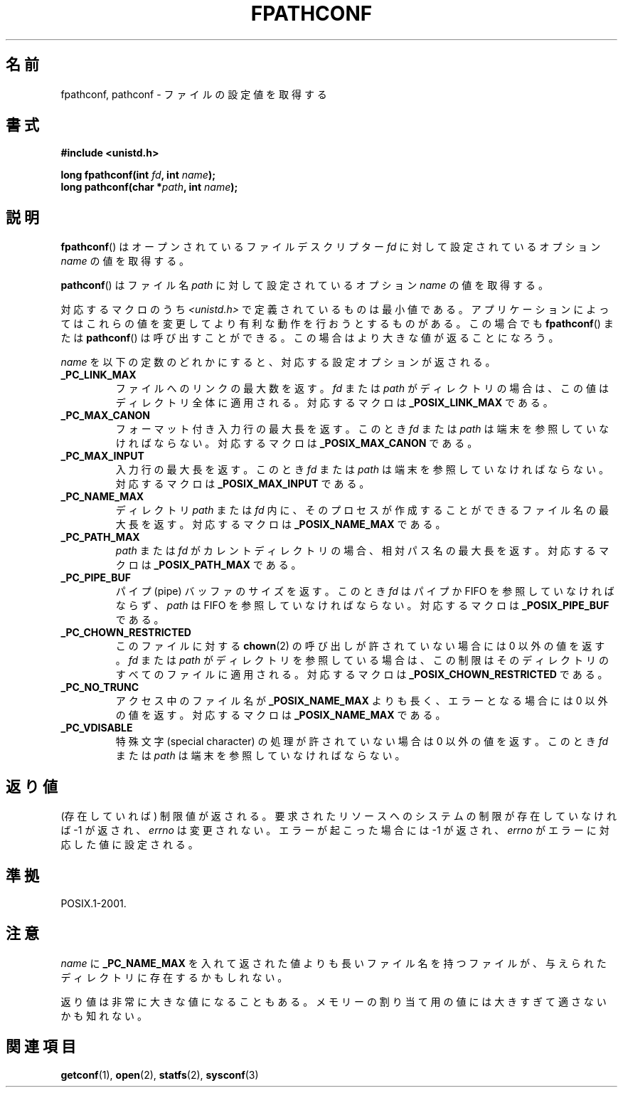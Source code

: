.\" Copyright (c) 1993 by Thomas Koenig (ig25@rz.uni-karlsruhe.de)
.\"
.\" Permission is granted to make and distribute verbatim copies of this
.\" manual provided the copyright notice and this permission notice are
.\" preserved on all copies.
.\"
.\" Permission is granted to copy and distribute modified versions of this
.\" manual under the conditions for verbatim copying, provided that the
.\" entire resulting derived work is distributed under the terms of a
.\" permission notice identical to this one.
.\"
.\" Since the Linux kernel and libraries are constantly changing, this
.\" manual page may be incorrect or out-of-date.  The author(s) assume no
.\" responsibility for errors or omissions, or for damages resulting from
.\" the use of the information contained herein.  The author(s) may not
.\" have taken the same level of care in the production of this manual,
.\" which is licensed free of charge, as they might when working
.\" professionally.
.\"
.\" Formatted or processed versions of this manual, if unaccompanied by
.\" the source, must acknowledge the copyright and authors of this work.
.\" License.
.\" Modified Wed Jul 28 11:12:26 1993 by Rik Faith (faith@cs.unc.edu)
.\"
.\" Japanese Version Copyright (c) 1998 NAKANO Takeo all rights reserved.
.\" Translated Fri Mar 20 1998 by NAKANO Takeo <nakano@apm.seikei.ac.jp>
.\"
.TH FPATHCONF 3  1993-04-04 "GNU" "Linux Programmer's Manual"
.SH 名前
fpathconf, pathconf \- ファイルの設定値を取得する
.SH 書式
.nf
.B #include <unistd.h>
.sp
.BI "long fpathconf(int " fd ", int " name );
.br
.BI "long pathconf(char *" path ", int " name );
.fi
.SH 説明
.BR fpathconf ()
はオープンされているファイルデスクリプター
.I fd
に対して設定されているオプション
.I name
の値を取得する。
.PP
.BR pathconf ()
はファイル名
.I path
に対して設定されているオプション
.I name
の値を取得する。
.PP
対応するマクロのうち
.I <unistd.h>
で定義されているものは最小値である。アプリケーションによってはこれらの
値を変更してより有利な動作を行おうとするものがある。この場合でも
.BR fpathconf ()
または
.BR pathconf ()
は呼び出すことができる。この場合はより大きな値が返ることになろう。
.PP
.I name
を以下の定数のどれかにすると、対応する設定オプションが返される。
.TP
.B _PC_LINK_MAX
ファイルへのリンクの最大数を返す。
.I fd
または
.I path
がディレクトリの場合は、この値はディレクトリ全体に適用される。対応する
マクロは
.B _POSIX_LINK_MAX
である。
.TP
.B _PC_MAX_CANON
フォーマット付き入力行の最大長を返す。このとき
.I fd
または
.I path
は端末を参照していなければならない。
対応するマクロは
.B _POSIX_MAX_CANON
である。
.TP
.B _PC_MAX_INPUT
入力行の最大長を返す。このとき
.I fd
または
.I path
は端末を参照していなければならない。
対応するマクロは
.B _POSIX_MAX_INPUT
である。
.TP
.B _PC_NAME_MAX
ディレクトリ
.I path
または
.I fd
内に、そのプロセスが作成することができるファイル名の最大長を返す。
対応するマクロは
.B _POSIX_NAME_MAX
である。
.TP
.B _PC_PATH_MAX
.I path
または
.I fd
がカレントディレクトリの場合、相対パス名の最大長を返す。
対応するマクロは
.B _POSIX_PATH_MAX
である。
.TP
.B _PC_PIPE_BUF
パイプ (pipe) バッファのサイズを返す。このとき
.I fd
はパイプか FIFO を参照していなければならず、
.I path
は FIFO を参照していなければならない。
対応するマクロは
.B _POSIX_PIPE_BUF
である。
.TP
.B _PC_CHOWN_RESTRICTED
このファイルに対する
.BR chown (2)
の呼び出しが許されていない場合には 0 以外の値を返す。
.I fd
または
.I path
がディレクトリを参照している場合は、この制限はそのディレクトリのすべて
のファイルに適用される。
対応するマクロは
.B _POSIX_CHOWN_RESTRICTED
である。
.TP
.B _PC_NO_TRUNC
アクセス中のファイル名が
.B _POSIX_NAME_MAX
よりも長く、エラーとなる場合には 0 以外の値を返す。
対応するマクロは
.B _POSIX_NAME_MAX
である。
.TP
.B _PC_VDISABLE
特殊文字 (special character) の処理が許されていない場合は 0 以外の値を
返す。このとき
.I fd
または
.I path
は端末を参照していなければならない。
.SH 返り値
(存在していれば) 制限値が返される。要求されたリソースへのシステムの制
限が存在していなければ \-1 が返され、
.I errno
は変更されない。エラーが起こった場合には \-1 が返され、
.I errno
がエラーに対応した値に設定される。
.SH 準拠
POSIX.1-2001.
.SH 注意
.I name
に
.B _PC_NAME_MAX
を入れて返された値よりも長いファイル名を持つファイルが、与えられたディ
レクトリに存在するかもしれない。
.PP
返り値は非常に大きな値になることもある。メモリーの割り当て用の値には大
きすぎて適さないかも知れない。
.SH 関連項目
.BR getconf (1),
.BR open (2),
.BR statfs (2),
.BR sysconf (3)
